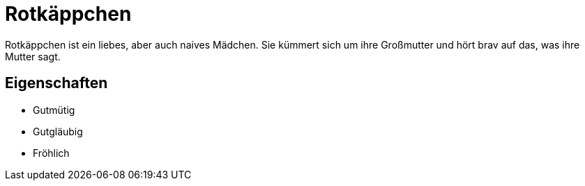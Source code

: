 = Rotkäppchen

Rotkäppchen ist ein liebes, aber auch naives Mädchen.
Sie kümmert sich um ihre Großmutter und hört brav auf das, was ihre Mutter sagt.

== Eigenschaften

* Gutmütig
* Gutgläubig
* Fröhlich

